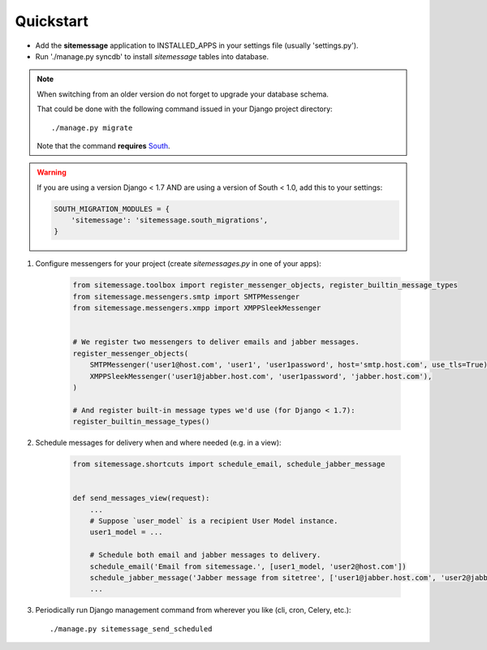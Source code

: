 Quickstart
==========

* Add the **sitemessage** application to INSTALLED_APPS in your settings file (usually 'settings.py').
* Run './manage.py syncdb' to install `sitemessage` tables into database.


.. note::

    When switching from an older version do not forget to upgrade your database schema.

    That could be done with the following command issued in your Django project directory::

        ./manage.py migrate

    Note that the command **requires** `South <http://south.aeracode.org/>`_.

.. warning::

    If you are using a version Django < 1.7 AND are using a version of South < 1.0, add this to your settings:

    .. code-block:: python

        SOUTH_MIGRATION_MODULES = {
            'sitemessage': 'sitemessage.south_migrations',
        }


1. Configure messengers for your project (create `sitemessages.py` in one of your apps):

    .. code-block:: python

        from sitemessage.toolbox import register_messenger_objects, register_builtin_message_types
        from sitemessage.messengers.smtp import SMTPMessenger
        from sitemessage.messengers.xmpp import XMPPSleekMessenger


        # We register two messengers to deliver emails and jabber messages.
        register_messenger_objects(
            SMTPMessenger('user1@host.com', 'user1', 'user1password', host='smtp.host.com', use_tls=True),
            XMPPSleekMessenger('user1@jabber.host.com', 'user1password', 'jabber.host.com'),
        )

        # And register built-in message types we'd use (for Django < 1.7):
        register_builtin_message_types()


2. Schedule messages for delivery when and where needed (e.g. in a view):

    .. code-block:: python

        from sitemessage.shortcuts import schedule_email, schedule_jabber_message


        def send_messages_view(request):
            ...
            # Suppose `user_model` is a recipient User Model instance.
            user1_model = ...

            # Schedule both email and jabber messages to delivery.
            schedule_email('Email from sitemessage.', [user1_model, 'user2@host.com'])
            schedule_jabber_message('Jabber message from sitetree', ['user1@jabber.host.com', 'user2@jabber.host.com'])
            ...


3. Periodically run Django management command from wherever you like (cli, cron, Celery, etc.)::

    ./manage.py sitemessage_send_scheduled
